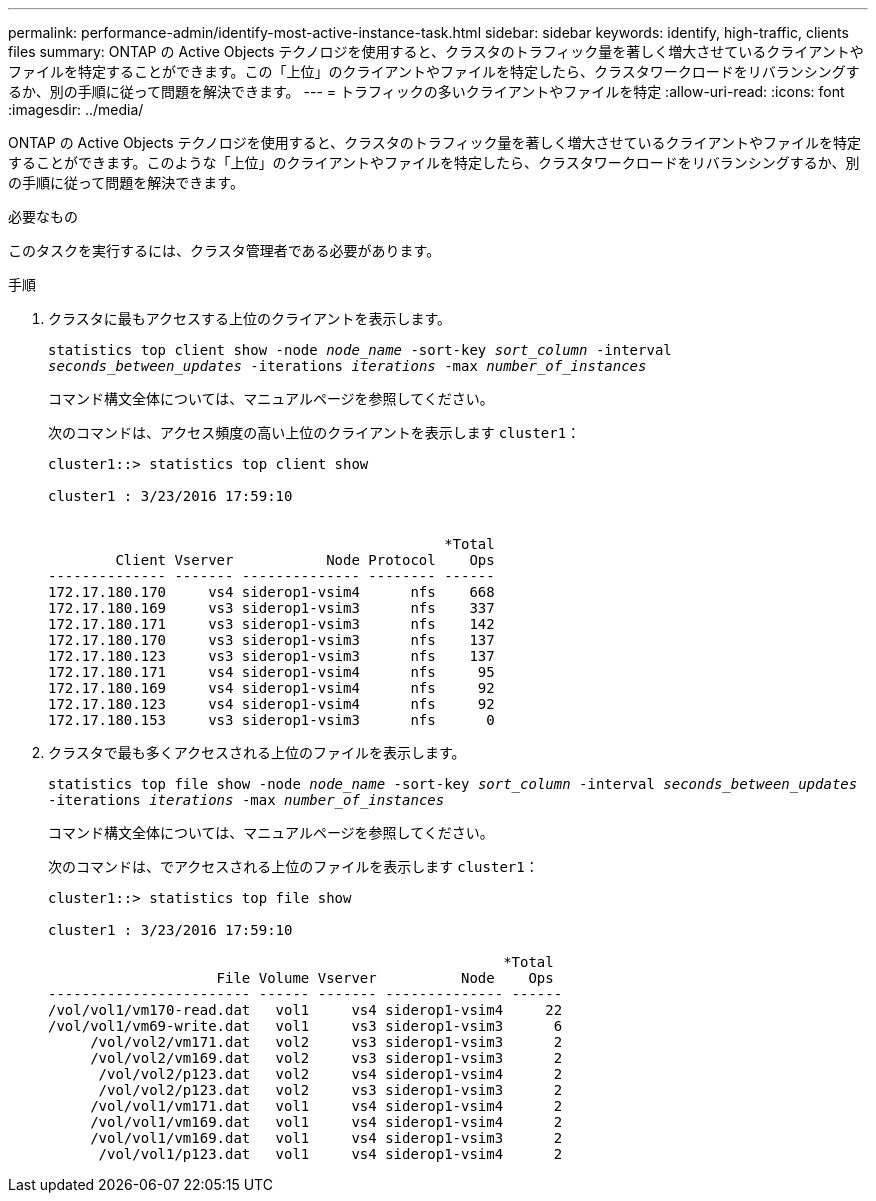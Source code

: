 ---
permalink: performance-admin/identify-most-active-instance-task.html 
sidebar: sidebar 
keywords: identify, high-traffic, clients files 
summary: ONTAP の Active Objects テクノロジを使用すると、クラスタのトラフィック量を著しく増大させているクライアントやファイルを特定することができます。この「上位」のクライアントやファイルを特定したら、クラスタワークロードをリバランシングするか、別の手順に従って問題を解決できます。 
---
= トラフィックの多いクライアントやファイルを特定
:allow-uri-read: 
:icons: font
:imagesdir: ../media/


[role="lead"]
ONTAP の Active Objects テクノロジを使用すると、クラスタのトラフィック量を著しく増大させているクライアントやファイルを特定することができます。このような「上位」のクライアントやファイルを特定したら、クラスタワークロードをリバランシングするか、別の手順に従って問題を解決できます。

.必要なもの
このタスクを実行するには、クラスタ管理者である必要があります。

.手順
. クラスタに最もアクセスする上位のクライアントを表示します。
+
`statistics top client show -node _node_name_ -sort-key _sort_column_ -interval _seconds_between_updates_ -iterations _iterations_ -max _number_of_instances_`

+
コマンド構文全体については、マニュアルページを参照してください。

+
次のコマンドは、アクセス頻度の高い上位のクライアントを表示します `cluster1`：

+
[listing]
----
cluster1::> statistics top client show

cluster1 : 3/23/2016 17:59:10


                                               *Total
        Client Vserver           Node Protocol    Ops
-------------- ------- -------------- -------- ------
172.17.180.170     vs4 siderop1-vsim4      nfs    668
172.17.180.169     vs3 siderop1-vsim3      nfs    337
172.17.180.171     vs3 siderop1-vsim3      nfs    142
172.17.180.170     vs3 siderop1-vsim3      nfs    137
172.17.180.123     vs3 siderop1-vsim3      nfs    137
172.17.180.171     vs4 siderop1-vsim4      nfs     95
172.17.180.169     vs4 siderop1-vsim4      nfs     92
172.17.180.123     vs4 siderop1-vsim4      nfs     92
172.17.180.153     vs3 siderop1-vsim3      nfs      0
----
. クラスタで最も多くアクセスされる上位のファイルを表示します。
+
`statistics top file show -node _node_name_ -sort-key _sort_column_ -interval _seconds_between_updates_ -iterations _iterations_ -max _number_of_instances_`

+
コマンド構文全体については、マニュアルページを参照してください。

+
次のコマンドは、でアクセスされる上位のファイルを表示します `cluster1`：

+
[listing]
----
cluster1::> statistics top file show

cluster1 : 3/23/2016 17:59:10

					              *Total
                    File Volume Vserver          Node    Ops
------------------------ ------ ------- -------------- ------
/vol/vol1/vm170-read.dat   vol1     vs4 siderop1-vsim4     22
/vol/vol1/vm69-write.dat   vol1     vs3 siderop1-vsim3      6
     /vol/vol2/vm171.dat   vol2     vs3 siderop1-vsim3      2
     /vol/vol2/vm169.dat   vol2     vs3 siderop1-vsim3      2
      /vol/vol2/p123.dat   vol2     vs4 siderop1-vsim4      2
      /vol/vol2/p123.dat   vol2     vs3 siderop1-vsim3      2
     /vol/vol1/vm171.dat   vol1     vs4 siderop1-vsim4      2
     /vol/vol1/vm169.dat   vol1     vs4 siderop1-vsim4      2
     /vol/vol1/vm169.dat   vol1     vs4 siderop1-vsim3      2
      /vol/vol1/p123.dat   vol1     vs4 siderop1-vsim4      2
----

